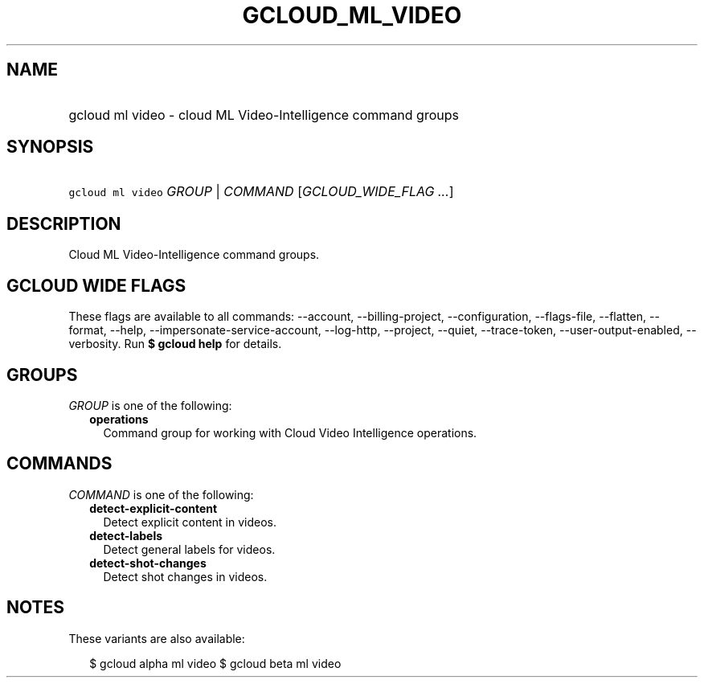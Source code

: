 
.TH "GCLOUD_ML_VIDEO" 1



.SH "NAME"
.HP
gcloud ml video \- cloud ML Video\-Intelligence command groups



.SH "SYNOPSIS"
.HP
\f5gcloud ml video\fR \fIGROUP\fR | \fICOMMAND\fR [\fIGCLOUD_WIDE_FLAG\ ...\fR]



.SH "DESCRIPTION"

Cloud ML Video\-Intelligence command groups.



.SH "GCLOUD WIDE FLAGS"

These flags are available to all commands: \-\-account, \-\-billing\-project,
\-\-configuration, \-\-flags\-file, \-\-flatten, \-\-format, \-\-help,
\-\-impersonate\-service\-account, \-\-log\-http, \-\-project, \-\-quiet,
\-\-trace\-token, \-\-user\-output\-enabled, \-\-verbosity. Run \fB$ gcloud
help\fR for details.



.SH "GROUPS"

\f5\fIGROUP\fR\fR is one of the following:

.RS 2m
.TP 2m
\fBoperations\fR
Command group for working with Cloud Video Intelligence operations.


.RE
.sp

.SH "COMMANDS"

\f5\fICOMMAND\fR\fR is one of the following:

.RS 2m
.TP 2m
\fBdetect\-explicit\-content\fR
Detect explicit content in videos.

.TP 2m
\fBdetect\-labels\fR
Detect general labels for videos.

.TP 2m
\fBdetect\-shot\-changes\fR
Detect shot changes in videos.


.RE
.sp

.SH "NOTES"

These variants are also available:

.RS 2m
$ gcloud alpha ml video
$ gcloud beta ml video
.RE

